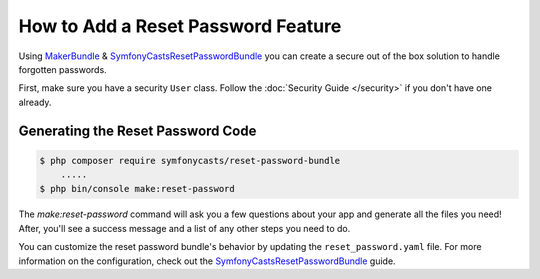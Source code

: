 How to Add a Reset Password Feature
===================================

Using `MakerBundle`_ & `SymfonyCastsResetPasswordBundle`_ you can create a
secure out of the box solution to handle forgotten passwords.

First, make sure you have a security ``User`` class. Follow
the :doc:`Security Guide </security>` if you don't have one already.

Generating the Reset Password Code
----------------------------------

.. code-block:: terminal

    $ php composer require symfonycasts/reset-password-bundle
        .....
    $ php bin/console make:reset-password

The `make:reset-password` command will ask you a few questions about your app and
generate all the files you need! After, you'll see a success message and a list
of any other steps you need to do.

You can customize the reset password bundle's behavior by updating the ``reset_password.yaml``
file. For more information on the configuration, check out the
`SymfonyCastsResetPasswordBundle`_  guide.

.. _`MakerBundle`: https://symfony.com/doc/current/bundles/SymfonyMakerBundle/index.html
.. _`SymfonyCastsResetPasswordBundle`: https://github.com/symfonycasts/reset-password-bundle
